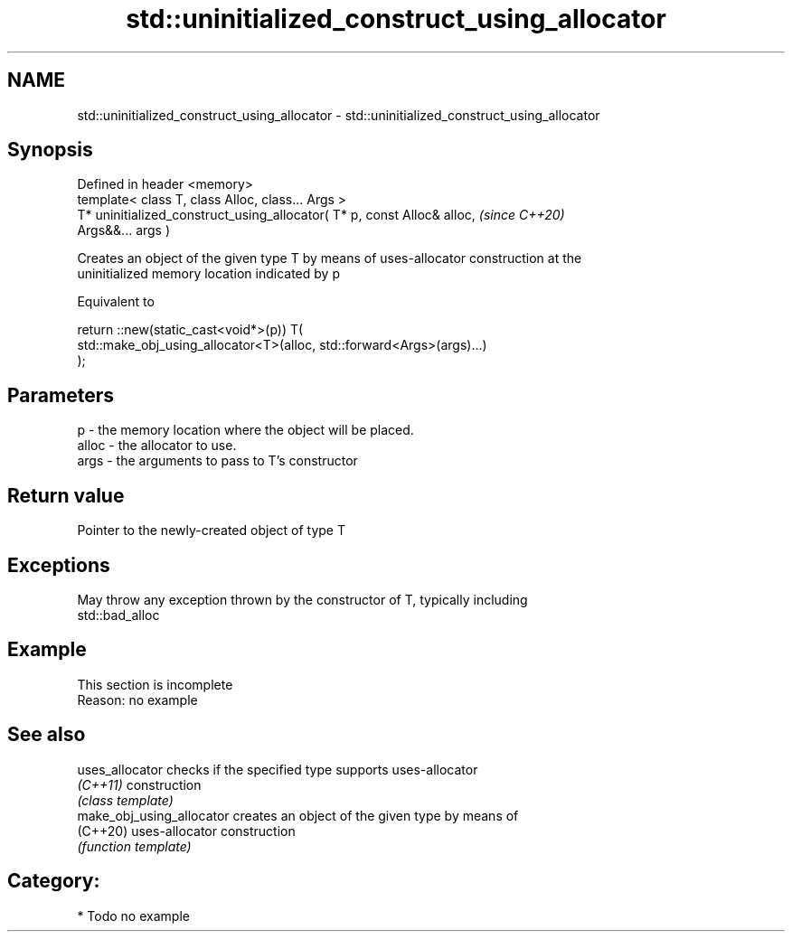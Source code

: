 .TH std::uninitialized_construct_using_allocator 3 "2020.11.17" "http://cppreference.com" "C++ Standard Libary"
.SH NAME
std::uninitialized_construct_using_allocator \- std::uninitialized_construct_using_allocator

.SH Synopsis
   Defined in header <memory>
   template< class T, class Alloc, class... Args >
   T* uninitialized_construct_using_allocator( T* p, const Alloc& alloc,  \fI(since C++20)\fP
   Args&&... args )

   Creates an object of the given type T by means of uses-allocator construction at the
   uninitialized memory location indicated by p

   Equivalent to

 return ::new(static_cast<void*>(p)) T(
     std::make_obj_using_allocator<T>(alloc, std::forward<Args>(args)...)
 );

.SH Parameters

   p     - the memory location where the object will be placed.
   alloc - the allocator to use.
   args  - the arguments to pass to T's constructor

.SH Return value

   Pointer to the newly-created object of type T

.SH Exceptions

   May throw any exception thrown by the constructor of T, typically including
   std::bad_alloc

.SH Example

    This section is incomplete
    Reason: no example

.SH See also

   uses_allocator           checks if the specified type supports uses-allocator
   \fI(C++11)\fP                  construction
                            \fI(class template)\fP 
   make_obj_using_allocator creates an object of the given type by means of
   (C++20)                  uses-allocator construction
                            \fI(function template)\fP 

.SH Category:

     * Todo no example
